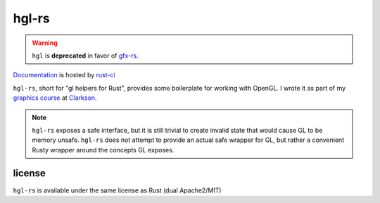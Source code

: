 hgl-rs
======

.. warning::
    ``hgl`` is **deprecated** in favor of gfx-rs_.

.. image:: https://travis-ci.org/cmr/hgl-rs.png?branch=master
           :target: https://travis-ci.org/cmr/hgl-rs

Documentation_ is hosted by rust-ci_

``hgl-rs``, short for "gl helpers for Rust", provides some boilerplate for
working with OpenGL. I wrote it as part of my `graphics
course`_ at Clarkson_.

.. note::
    ``hgl-rs`` exposes a safe interface, but it is still trivial to create
    invalid state that would cause GL to be memory unsafe. ``hgl-rs`` does not
    attempt to provide an actual safe wrapper for GL, but rather a convenient
    Rusty wrapper around the concepts GL exposes.

license
-------

``hgl-rs`` is available under the same license as Rust (dual Apache2/MIT)

.. _`graphics course`: http://web2.clarkson.edu/class/cs452/
.. _Clarkson: http://clarkson.edu/
.. _Documentation: http://rust-ci.org/cmr/hgl-rs/doc/hgl/
.. _rust-ci: http://rust-ci.org/
.. _gfx-rs: http://github.com/gfx-rs/gfx-rs
